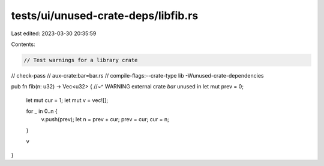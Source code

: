 tests/ui/unused-crate-deps/libfib.rs
====================================

Last edited: 2023-03-30 20:35:59

Contents:

.. code-block:: rs

    // Test warnings for a library crate

// check-pass
// aux-crate:bar=bar.rs
// compile-flags:--crate-type lib -Wunused-crate-dependencies

pub fn fib(n: u32) -> Vec<u32> {
//~^ WARNING external crate `bar` unused in
let mut prev = 0;
    let mut cur = 1;
    let mut v = vec![];

    for _ in 0..n {
        v.push(prev);
        let n = prev + cur;
        prev = cur;
        cur = n;
    }

    v
}


